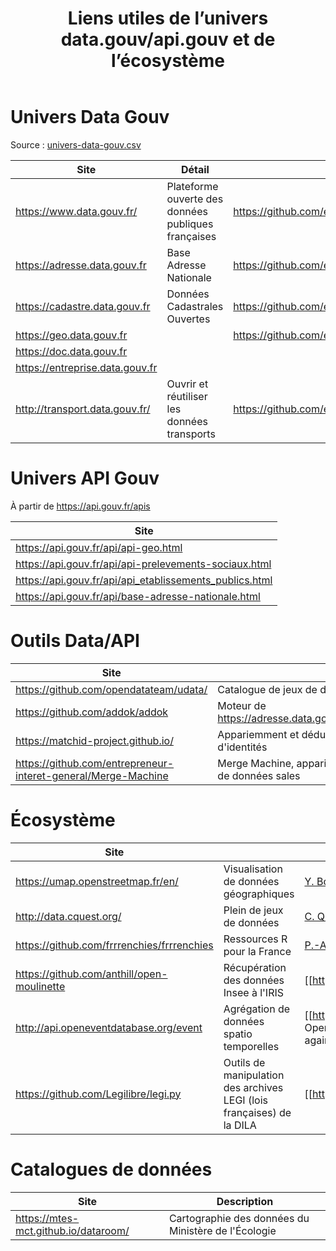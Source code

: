 #+title: Liens utiles de l’univers data.gouv/api.gouv et de l’écosystème

* Univers Data Gouv

Source : [[https://github.com/etalab/data.gouv.fr/blob/master/data/univers-data-gouv.csv][univers-data-gouv.csv]]

| Site                            | Détail                                              | Dépôt                                           | Statut | SPD   | Download | Api                                                             | Formulaire                        | Update      |
|---------------------------------+-----------------------------------------------------+-------------------------------------------------+--------+-------+----------+-----------------------------------------------------------------+-----------------------------------+-------------|
| https://www.data.gouv.fr/       | Plateforme ouverte des données publiques françaises | https://github.com/etalab/data.gouv.fr          | prod   |       |          | https://www.data.gouv.fr/fr/apidoc/                             | https://www.data.gouv.fr/fr/      | continue    |
| https://adresse.data.gouv.fr    | Base Adresse Nationale                              | https://github.com/etalab/adresse.data.gouv.fr  | prod   | true  | true     | http://api-adresse.data.gouv.fr/api                             | https://adresse.data.gouv.fr/map/ | hebdo       |
| https://cadastre.data.gouv.fr   | Données Cadastrales Ouvertes                        | https://github.com/etalab/cadastre.data.gouv.fr | prod   | true  | true     |                                                                 |                                   | trimestriel |
| https://geo.data.gouv.fr        |                                                     | https://github.com/etalab/geo.data.gouv.fr      | prod   |       |          |                                                                 | https://geo.data.gouv.fr/fr/      | continue    |
| https://doc.data.gouv.fr        |                                                     |                                                 |        |       |          |                                                                 |                                   |             |
| https://entreprise.data.gouv.fr |                                                     |                                                 | beta   | true  |          | https://github.com/betagouv/sirene_as_api/blob/master/README.md | https://entreprise.data.gouv.fr   | quotidienne |
| http://transport.data.gouv.fr/  | Ouvrir et réutiliser les données transports         | https://github.com/etalab/transport-site        | beta   | false | true     | false                                                           |                                   | continue    |

* Univers API Gouv

À partir de https://api.gouv.fr/apis

| Site                                                    |
|---------------------------------------------------------|
| https://api.gouv.fr/api/api-geo.html                    |
| https://api.gouv.fr/api/api-prelevements-sociaux.html   |
| https://api.gouv.fr/api/api_etablissements_publics.html |
| https://api.gouv.fr/api/base-adresse-nationale.html     |

* Outils Data/API

| Site                                   |                                            |
|----------------------------------------+--------------------------------------------|
| https://github.com/opendatateam/udata/ | Catalogue de jeux de données               |
| https://github.com/addok/addok         | Moteur de https://adresse.data.gouv.fr/api |
| https://matchid-project.github.io/     | Appariemment et déduplication d'identités  |
| https://github.com/entrepreneur-interet-general/Merge-Machine | Merge Machine, appariement de données sales |

* Écosystème

| Site                                       |                          | Contact         |
|--------------------------------------------+--------------------------+-----------------|
| https://umap.openstreetmap.fr/en/          | Visualisation de données géographiques | [[https://github.com/yohanboniface][Y. Boniface]]     |
| http://data.cquest.org/                    | Plein de jeux de données | [[https://github.com/cquest][C. Quest]]        |
| https://github.com/frrrenchies/frrrenchies | Ressources R pour la France | [[https://github.com/pachevalier][P.-A. Chevalier]] |
| https://github.com/anthill/open-moulinette | Récupération des données Insee à l'IRIS | [[https://github.com/anthill] [ANTS]] |
| http://api.openeventdatabase.org/event     | Agrégation de données spatio temporelles |  [[https://github.com/openeventdatabase] OpenEventDatabase (Christian Quest again)|
| https://github.com/Legilibre/legi.py       |  Outils de manipulation des archives LEGI (lois françaises) de la DILA | [[https://legilibre.fr/] [Legilibre]] |


* Catalogues de données

| Site                                 | Description                                         |
|--------------------------------------+-----------------------------------------------------|
| https://mtes-mct.github.io/dataroom/ | Cartographie des données du Ministère de l'Écologie |
